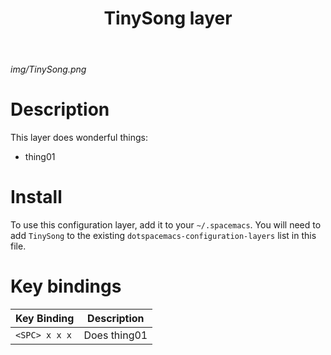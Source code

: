 #+TITLE: TinySong layer
#+HTML_HEAD_EXTRA: <link rel="stylesheet" type="text/css" href="../css/readtheorg.css" />

# The maximum height of the logo should be 200 pixels.
[[img/TinySong.png]]

* Table of Contents                                        :TOC_4_org:noexport:
 - [[Description][Description]]
 - [[Install][Install]]
 - [[Key bindings][Key bindings]]

* Description
This layer does wonderful things:
  - thing01

* Install
To use this configuration layer, add it to your =~/.spacemacs=. You will need to
add =TinySong= to the existing =dotspacemacs-configuration-layers= list in this
file.

* Key bindings

| Key Binding     | Description    |
|-----------------+----------------|
| ~<SPC> x x x~   | Does thing01   |
